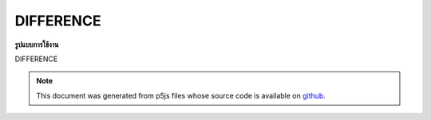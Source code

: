 .. raw:: html

	<script src="https://sketch.netpie.io/widget/p5-widget.js"></script>

DIFFERENCE
============

**รูปแบบการใช้งาน**

DIFFERENCE

.. note:: This document was generated from p5js files whose source code is available on `github <https://github.com/processing/p5.js>`_.
